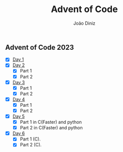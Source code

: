 #+TITLE: Advent of Code
#+AUTHOR: João Diniz

** Advent of Code 2023
- [X] [[file:2023/day1][Day 1]]
- [X] [[file:2023/day2][Day 2]]
  - [X] Part 1
  - [X] Part 2
- [X] [[file:2023/day3][Day 3]]
  - [X] Part 1
  - [X] Part 2
- [X] [[file:2023/day4][Day 4]]
  - [X] Part 1
  - [X] Part 2
- [X] [[file:2023/day5/][Day 5]]
  - [X] Part 1 in C(Faster) and python
  - [X] Part 2 in C(Faster) and python
- [X] [[file:2023/day6/day6.c][Day 6]]
  - [X] Part 1 (C).
  - [X] Part 2 (C).
